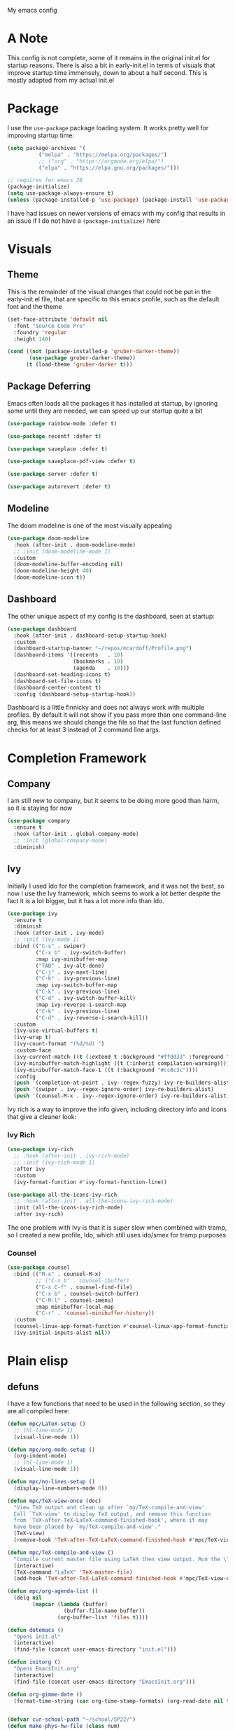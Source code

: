 #+STARTUP:OVERVIEW
My emacs config
* A Note
This config is not complete, some of it remains in the original init.el for startup reasons. There is also a bit in early-init.el in terms of visuals that improve startup time immensely, down to about a half second. This is mostly adapted from my actual init.el
* Package
I use the =use-package= package loading system. It works pretty well for improving startup time:
#+begin_src emacs-lisp
  (setq package-archives '(
            ("melpa" . "https://melpa.org/packages/")
            ;; ("org" . "https://orgmode.org/elpa/")
            ("elpa" . "https://elpa.gnu.org/packages/")))

  ;; requires for emacs 28
  (package-initialize)
  (setq use-package-always-ensure t)
  (unless (package-installed-p 'use-package) (package-install 'use-package))
#+end_src
I have had issues on newer versions of emacs with my config that results in an issue if I do not have a =(package-initialize)= here
* Visuals
** Theme
This is the remainder of the visual changes that could not be put in the early-init.el file, that are specific to this emacs profile, such as the default font and the theme
#+begin_src emacs-lisp
  (set-face-attribute 'default nil
    :font "Source Code Pro"
    :foundry 'regular
    :height 140)

  (cond ((not (package-installed-p 'gruber-darker-theme))
         (use-package gruber-darker-theme))
        (t (load-theme 'gruber-darker t)))
#+end_src
** Package Deferring
Emacs often loads all the packages it has installed at startup, by ignoring some until they are needed, we can speed up our startup quite a bit
#+begin_src emacs-lisp
  (use-package rainbow-mode :defer t)

  (use-package recentf :defer t)

  (use-package saveplace :defer t)

  (use-package saveplace-pdf-view :defer t)

  (use-package server :defer t)

  (use-package autorevert :defer t)
#+end_src
** Modeline
The doom modeline is one of the most visually appealing
#+begin_src emacs-lisp
  (use-package doom-modeline
    :hook (after-init . doom-modeline-mode)
    ;; :init (doom-modeline-mode 1)
    :custom
    (doom-modeline-buffer-encoding nil)
    (doom-modeline-height 40)
    (doom-modeline-icon t))
#+end_src
** Dashboard
The other unique aspect of my config is the dashboard, seen at startup:
#+begin_src emacs-lisp
  (use-package dashboard
    :hook (after-init . dashboard-setup-startup-hook)
    :custom
    (dashboard-startup-banner "~/repos/mcardoff/Profile.png")
    (dashboard-items '((recents   . 10)
                       (bookmarks . 10)
                       (agenda    . 10)))
    (dashboard-set-heading-icons t)
    (dashboard-set-file-icons t)
    (dashboard-center-content t)
    :config (dashboard-setup-startup-hook))
#+end_src
Dashboard is a little finnicky and does not always work with multiple profiles. By default it will not show if you pass more than one command-line arg, this means we should change the file so that the last function defined checks for at least 3 instead of 2 command line args.
* Completion Framework
** Company
I am still new to company, but it seems to be doing more good than harm, so it is staying for now
#+begin_src emacs-lisp
  (use-package company
    :ensure t
    :hook (after-init . global-company-mode)
    ;; :init (global-company-mode)
    :diminish)
#+end_src
** Ivy
Initially I used Ido for the completion framework, and it was not the best, so now I use the Ivy framework, which seems to work a lot better despite the fact it is a lot bigger, but it has a lot more info than Ido.
#+begin_src emacs-lisp
  (use-package ivy
    :ensure t
    :diminish
    :hook (after-init . ivy-mode)
    ;; :init (ivy-mode 1)
    :bind (("C-s" . swiper)
           ("C-x b" . ivy-switch-buffer)
           :map ivy-minibuffer-map
           ("TAB" . ivy-alt-done)
           ("C-j" . ivy-next-line)
           ("C-k" . ivy-previous-line)
           :map ivy-switch-buffer-map
           ("C-k" . ivy-previous-line)
           ("C-d" . ivy-switch-buffer-kill)
           :map ivy-reverse-i-search-map
           ("C-k" . ivy-previous-line)
           ("C-d" . ivy-reverse-i-search-kill))
    :custom
    (ivy-use-virtual-buffers t)
    (ivy-wrap t)
    (ivy-count-format "(%d/%d) ")
    :custom-face
    (ivy-current-match ((t (:extend t :background "#ffdd33" :foreground "black"))))
    (ivy-minibuffer-match-highlight ((t (:inherit compilation-warning))))
    (ivy-minibuffer-match-face-1 ((t (:background "#cc8c3c"))))
    :config
    (push '(completion-at-point . ivy--regex-fuzzy) ivy-re-builders-alist)
    (push '(swiper . ivy--regex-ignore-order) ivy-re-builders-alist)
    (push '(counsel-M-x . ivy--regex-ignore-order) ivy-re-builders-alist))
#+end_src
Ivy rich is a way to improve the info given, including directory info and icons that give a cleaner look:
*** Ivy Rich
#+begin_src emacs-lisp
  (use-package ivy-rich
    ;; :hook (after-init . ivy-rich-mode)
    ;; :init (ivy-rich-mode 1)
    :after ivy
    :custom
    (ivy-format-function #'ivy-format-function-line))

  (use-package all-the-icons-ivy-rich
    ;; :hook (after-init . all-the-icons-ivy-rich-mode)
    :init (all-the-icons-ivy-rich-mode)
    :after ivy-rich)
#+end_src
The one problem with Ivy is that it is super slow when combined with tramp, so I created a new profile, Ido, which still uses ido/smex for tramp purposes
*** Counsel
#+begin_src emacs-lisp
  (use-package counsel
    :bind (("M-x" . counsel-M-x)
           ;; ("C-x b" . counsel-ibuffer)
           ("C-x C-f" . counsel-find-file)
           ("C-x b" . counsel-switch-buffer)
           ("C-M-l" . counsel-imenu)
           :map minibuffer-local-map
           ("C-r" . 'counsel-minibuffer-history))
    :custom
    (counsel-linux-app-format-function #'counsel-linux-app-format-function-name-only)
    (ivy-initial-inputs-alist nil))
#+end_src
* Plain elisp
** defuns
I have a few functions that need to be used in the following section, so they are all compiled here:
#+begin_src emacs-lisp
  (defun mpc/LaTeX-setup ()
    ;; (hl-line-mode 1)
    (visual-line-mode 1))

  (defun mpc/org-mode-setup ()
    (org-indent-mode)
    ;; (hl-line-mode 1)
    (visual-line-mode 1))

  (defun mpc/no-lines-setup ()
    (display-line-numbers-mode 0))

  (defun mpc/TeX-view-once (doc)
    "View TeX output and clean up after `my/TeX-compile-and-view'.
    Call `TeX-view' to display TeX output, and remove this function
    from `TeX-after-TeX-LaTeX-command-finished-hook', where it may
    have been placed by `my/TeX-compile-and-view'."
    (TeX-view)
    (remove-hook 'TeX-after-TeX-LaTeX-command-finished-hook #'mpc/TeX-view-once))

  (defun mpc/TeX-compile-and-view ()
    "Compile current master file using LaTeX then view output. Run the \"LaTeX\" command on the master file for active buffer. When compilation is complete, view output with default viewer (using `TeX-view')."
    (interactive)
    (TeX-command "LaTeX" 'TeX-master-file)
    (add-hook 'TeX-after-TeX-LaTeX-command-finished-hook #'mpc/TeX-view-once))

  (defun mpc/org-agenda-list ()
    (delq nil
          (mapcar (lambda (buffer)
                    (buffer-file-name buffer))
                  (org-buffer-list 'files t))))

  (defun dotemacs ()
    "Opens init.el"
    (interactive)
    (find-file (concat user-emacs-directory "init.el")))

  (defun initorg ()
    "Opens EmacsInit.org"
    (interactive)
    (find-file (concat user-emacs-directory "EmacsInit.org")))

  (defun org-gimme-date ()
    (format-time-string (car org-time-stamp-formats) (org-read-date nil t)))


  (defvar cur-school-path "~/school/SP22/")
  (defun make-phys-hw-file (class num)
    (let ((hwnum (shell-command-to-string
                  (format "~/.bin/find_next_hw.sh %s%s" class num))))
    (format "%s%s%s/Cardiff_%s_HW_%s.tex" cur-school-path class num num hwnum)))
#+end_src
** Custom keybinds
Here I set some useful keys for navigating windows as well as my personal keymap in =C-z= for a couple things. General makes it easy to define keys with a leader key, which is usefile when you have a lot. I start by getting rid of the stupid =C-z= binding that suspends the window, useless for someone using a tiling wm.
#+begin_src emacs-lisp
  (use-package general
    :config
    (global-unset-key (kbd "C-z"))
#+end_src
Now I define some bindings to =C-z= for my sanity:
#+begin_src emacs-lisp
  (general-define-key
     :prefix "C-z"
     "C-c" 'org-capture
     "a" 'org-agenda
     "d" 'org-roam-dailies-capture-today
     "i" 'dotemacs
     "l" 'org-agenda-list
     "m" 'counsel-imenu
     "o" 'initorg
     "u" 'mu4e)
#+end_src
Finally some useful commands for window navigations
#+begin_src emacs-lisp
  (general-define-key
     "<escape>" 'keyboard-escape-quit
     "M-1" 'shell-command
     "M-2" 'split-window-below
     "M-3" 'split-window-right
     "M-o" 'other-window
     "M-r" 'enlarge-window
     "M-R" 'shrink-window
     "M-." 'enlarge-window-horizontally
     "M-," 'shrink-window-horizontally
     "C-<SPC>" 'set-mark-command
     "C-x <SPC>" 'rectangle-mark-mode))
#+end_src
** Which-Key
As an added bonus I have the =which-key= mode installed, so I can see which commands I have binded above:
#+begin_src emacs-lisp
  (use-package which-key
    :ensure t
    :config (which-key-mode)
    :diminish which-key-mode
    :custom (which-key-idle-delay 0.3))
#+end_src
* Text-Editing modes
** LaTeX
So far, I am loving AUCTeX for my LaTeX documents, and it is helping my editing, so I use that!
#+begin_src emacs-lisp
  (use-package auctex
    :defer
    :hook
    (TeX-mode       . mpc/LaTeX-setup)
    (plain-TeX-mode . mpc/LaTeX-setup)
    (TeXinfo-mode   . mpc/LaTeX-setup)
    (LaTeX-mode     . mpc/LaTeX-setup)
    (docTeX-mode    . mpc/LaTeX-setup)
    :custom
    (TeX-view-program-selection
      '(((output-dvi has-no-display-manager) "dvi2tty") 
        ((output-dvi style-pstricks)  "dvips and gv")
         (output-dvi "xdvi")
         (output-pdf "Zathura")
         (output-html "xdg-open")))
  
    (LaTeX-section-hook
     '(LaTeX-section-heading LaTeX-section-title LaTeX-section-section))

    (LaTeX-indent-environment-list
     '(("verbatim" current-indentation)
       ("verbatim*" current-indentation)
       ("filecontents" current-indentation)
       ("filecontents*" current-indentation)
       ("tabular" LaTeX-indent-tabular)
       ("tabular*" LaTeX-indent-tabular)
       ("array" LaTeX-indent-tabular)
       ("picture")
       ("tabbing"))))
#+end_src
** Doc-View
I do not want Doc-View to have the line number(s) on the side, so I make use of an earlier defun:
#+begin_src emacs-lisp
  (use-package doc-view
    :ensure nil
    :defer
    :hook (doc-view-mode . mpc/no-lines-setup))
#+end_src
** Text Manipulation
*** Moving text
Move-text is usefule for moving text line by line at a time, especially with blocks of text.
#+begin_src emacs-lisp
  (use-package move-text
    :defer 2
    :diminish 
    :bind (("M-p" . 'move-text-up)
           ("M-n" . 'move-text-down)))
#+end_src
*** Multiple cursors
Just another fairly basic feature in a modern editor to edit multiple occurences of something, or even multiple lines!
#+begin_src emacs-lisp
  (use-package multiple-cursors
    :defer 2
    :diminish
    :bind (("C-S-c C-S-c" . mc/edit-lines)
           ("C->"         . mc/mark-next-like-this)
           ("C-<"         . 'mc/mark-previous-like-this)
           ("C-c C-<"     . 'mc/mark-all-like-this)))
#+end_src
*** Snippets
Snippets are another useful feature in emacs, especially when making literate configurations like this. 
#+begin_src emacs-lisp
  (use-package yasnippet
    :defer 5
    :config (yas-global-mode)
    :custom (yas-snippet-dirs '("~/.config/emacs/mysnippets")))
#+end_src
You might want to add these snippets to your directory, however I find them somewhat annoying when editing elisp
#+begin_example
  (use-package yasnippet-snippets
    :after yasnippet)
#+end_example
** Org mode
*** Org-Bullets
Org-Bullets makes an org document look nice and less like plain text
#+begin_src emacs-lisp
  (require 'org-tempo)
  (use-package org-bullets
    :defer
    :hook (org-mode . org-bullets-mode))
#+end_src
*** Org-Roam
Roam is an interesting note taking system, so far it is useful for note taking in class especially during lectures, using the zettelkasten thought process
#+begin_src emacs-lisp
  (use-package org-roam
    :defer
    :init (setq org-roam-v2-ack t)
    :custom
    (org-roam-graph-executable "dot")
    (org-roam-directory "~/Org/Roam")
    (org-roam-completion-everywhere t)
    (org-roam-completion-system 'ivy)
    :bind (("C-z n l" . org-roam-buffer-toggle)
           ("C-z n f" . org-roam-node-find)
           ("C-z n i" . org-roam-node-insert))
    :config
    (org-roam-setup))
#+end_src
*** Org Mode
Org mode is super useful, but if you are reading this you probably know that
#+begin_src emacs-lisp
  (use-package org
    :defer
    :hook (org-mode . mpc/org-mode-setup)
    :bind (("<C-M-return>" . org-insert-todo-subheading))
    :custom
    (org-tags-column 0)
    (org-ellipsis " [+]")
    (org-directory "~/Org/Agenda/")
    (org-agenda-files (directory-files-recursively "~/Org/Agenda/" "\\.org$"))
    :custom-face
    (org-block    ((t :foreground "#e4e4ef")))
    (org-ellipsis ((t :foreground "#FFFFFF" :underline nil)))
    (org-level-1  ((t :inherit 'outline-1 :height 1.15)))
    :config
    (setq org-tempo-keywords-alist nil)
    (setq org-refile-targets '((mpc/org-agenda-list :maxlevel . 2)))
    (add-to-list 'auto-mode-alist '("\\.org$" . org-mode)))
#+end_src
*** Capture Templates
In order to add various agenda entries in an efficient manner, I created a number of capture templates to add homework entries for my current classes as well as with emails, note the email ones do require you have =org-mu4e= in your =mu4e= config
#+begin_src emacs-lisp
  (setq org-capture-templates
        '(("t"  "TODO Item" entry (file "FA21.org") "** TODO %?\n\n")
          ;; Homeworks
          ("h"  "Homework flow")
          ("hz" "PHYS 437" entry (id "8a056dbf-1082-47be-8c64-c3249ac5a9ae")
           "* TODO 437 HW %?\nDEADLINE: %(org-gimme-date)\n[[%(make-phys-hw-file \"PHYS\" \"437\")][Associated File]]")
          ("hx" "PHYS 440" entry (id "e6e3eb9b-91f9-4047-8ca5-e049775341b8")
           "* TODO 440 HW %?\nDEADLINE: %(org-gimme-date)")
          ("hc" "PHYS 518" entry (id "abc1d28d-c5a6-4f0e-bda4-44adbacb3179")
           "* TODO 518 HW %?\nDEADLINE: %(org-gimme-date)")
          ("hv" "PHYS 546" entry (id "fdd24cd5-2a9e-484a-bba9-be02996265a1")
           "* TODO 546 HW %?\nDEADLINE: %(org-gimme-date)\n[[%(make-phys-hw-file \"PHYS\" \"546\")][Associated File]]")
          ("hb" "PHYS 553" entry (id "76bb4c80-d5e5-4917-adc7-407be5eec2d4")
           "* TODO 553 HW %?\nDEADLINE: %(org-gimme-date)\n[[%(make-phys-hw-file \"PHYS\" \"553\")][Associated File]]")
          ("hn" "IPRO 497" entry (id "adb180e0-64a3-47d3-996b-91fdd416c6bf")
           "* TODO IPRO Week %? Presentation\nDEADLINE: %(org-gimme-date)")
          ("hm" "IPRO Meeting" entry (id "850a0ac3-317a-4ccc-bdbe-5b07ca95475f")
           "* TODO IPRO Week %? Presentation\nDEADLINE: %(org-gimme-date)")
          ;; Mail
          ("m"  "Mail Workflow")
          ("mf" "Follow Up" entry
           (file+olp "~/Org/Agenda/Agenda Files/Mail.org" "Follow Up")
           "* TODO Follow Up with %:fromname on %:subject, Received %:date\n%a\nSCHEDULED:%t\nDEADLINE: %(org-insert-time-stamp (org-read-date nil t \"+2d\")) \n%i":immediate-finish t)
          ("mr" "Read Later" entry
           (file+olp "~/Org/Agenda/Agenda Files/Mail.org" "Read Later")
            "* TODO Read %:subject\nSCHEDULED:%t\nDEADLINE: %(org-read-date)\n\n%a\n\n%i" :immediate-finish t)))
#+end_src
*** Structure Templates
Structure templates are super useful when making literate files such as this one!
#+begin_src emacs-lisp
  (setq org-structure-template-alist
        '(("s" . "src"    ) ("e"  . "example" ) ("q" . "quote" )
          ("v" . "verse"  ) ("V"  . "verbatim") ("c" . "center")
          ("C" . "comment") ("l"  . "latex" )   ("a" . "ascii" )
          ("i" . "index"  ) ("el" . "src emacs-lisp")))
#+end_src
* Coding Adjacent, Make Emacs an IDE
** Magit
I love magit, it is super robust to use, and the config is drop dead simple to use, in fact it is only two lines because I made it two lines
#+begin_src emacs-lisp
  (use-package magit
    :defer 5)
#+end_src
** Tramp
Tramp is useful for editing files on remote machines, but not on this config, so I disable it 
#+begin_example 
  (use-package tramp :defer)
#+end_example
** Projectile
I have not really gotten to use projectile too much, but I have a config for it, so maybe one day I will use it.
#+begin_example
  (use-package projectile
    :diminish projectile-mode
    :config (projectile-mode)
    ;; :custom ((projectile-completion-system 'ivy))
    :bind-keymap
    ("C-z p" . projectile-command-map)
    :init
    (when (file-directory-p "~/Projects/Code")
      (setq projectile-project-search-path '("~/Projects/Code")))
    (setq projectile-switch-project-action #'projectile-dired))
#+end_example
I am not even sure if =counsel-projectile= works, but I have it here:
#+begin_example
  (use-package counsel-projectile
    :defer
    :after 'projectile
    :config (counsel-projectile-mode))
#+end_example
** Cuda
I need to edit =CUDA= files for research, so I need =CUDA-mode=:
#+begin_src emacs-lisp
  (use-package cuda-mode
    :defer
    :config
    (add-to-list 'auto-mode-alist '("\\.cu$" . cuda-mode)))
#+end_src
** Octave
Octave is a useful alternative to Mathematica or MATLAB
#+begin_src emacs-lisp
  (use-package octave
    :ensure nil
    :defer
    :config (add-to-list 'auto-mode-alist '("\\.m$" . octave-mode)))
#+end_src
** Haskell
I love Haskell, every so often I will go back and use it for fun, and the haskell mode in melpa is very useful.
#+begin_src emacs-lisp
  (use-package haskell-mode
    :defer
    :bind (("C-c C-c" . compile))
    :hook ((haskell-mode . interactive-haskell-mode)
           (haskell-mode . haskell-indent-mode))
    :custom
    (haskell-stylish-on-save t))
#+end_src
** Clojure
Oh boy here is go functional programming again
#+begin_example
  (use-package clojure-mode :defer)
#+end_example
** Yaml
This is mostly to make editing my alacritty config easier
#+begin_example
  (use-package yaml-mode :defer)
#+end_example
** LSP
Language Servers are super cool to play around with, for now only the python language server is supported, but there are many more which can be used:
#+begin_src emacs-lisp
  (defun mpc/lsp-mode-setup ()
    (setq lsp-headerline-breadcrumb-segments '(path-up-to-project file symbols))
    (lsp-headerline-breadcrumb-mode))

  (use-package lsp-mode
    :defer t
    :commands (lsp lsp-deferred)
    :hook ((python-mode . lsp)
           (lsp-mode . mpc/lsp-mode-setup))
    :init
    (setq lsp-keymap-prefix "C-c l")
    :config
    (lsp-enable-which-key-integration t)
    (lsp-register-custom-settings
     '(("pyls.plugins.pyls_mypy.enabled" t t)
       ("pyls.plugins.pyls_mypy.live_mode" nil t)
       ("pyls.plugins.pyls_black.enabled" t t)
       ("pyls.plugins.pyls_isort.enabled" t t))))
#+end_src
*** LSP-UI
Adds some interesting UI elements to lsp:
#+begin_src emacs-lisp
  (use-package lsp-ui
    :defer t
    :commands lsp-ui-mode
    :hook (lsp-mode . lsp-ui-mode)
    :custom
    (lsp-ui-doc-position 'bottom))
#+end_src
*** LSP-Treemacs
This will add some nice looking symbols kind of like =all-the-icons-ivy=
#+begin_src emacs-lisp
  (use-package lsp-treemacs
    :defer t
    :after lsp)
#+end_src
*** LSP-ivy
Integrates LSP with ivy!
#+begin_src emacs-lisp
  (use-package lsp-ivy
    :defer t)
#+end_src
** VTerm
This package integrates =libvterm= within emacs, and turns emacs into a proper terminal
#+begin_src emacs-lisp
  (use-package vterm
    :defer  t
    :ensure t)
#+end_src
* Fun Stuff!
** Elfeed
elfeed is fun, I do not really use it too much
#+begin_example
  (use-package elfeed
    :defer 5
    :custom
    (elfeed-feeds '("http://www.reddit.com/r/emacs/.rss"
                    "http://www.reddit.com/r/Physics/.rss")))
#+end_example
** mu4ea
MU 4 Emacs is the most used email client 
#+begin_src emacs-lisp
  (setq smtpmail-default-smtp-server "smtp.gmail.com")
  (add-to-list 'load-path "/usr/share/emacs/site-lisp/mu4e")
  (require 'mu4e)
  (use-package mu4e
    :ensure nil
    :load-path "/usr/share/emacs/site-lisp/mu4e/"
    :defer 1
    :hook
    (mu4e-view-mode . mpc/no-lines-setup)
    (mu4e-headers-mode . mpc/no-lines-setup)
    (mu4e-main-mode . mpc/no-lines-setup)
    (mu4e-compose-mode . mpc/no-lines-setup)
    :custom
    ;; Mail signature
    (mu4e-compose-signature-auto-include t)

    ;; This is set to 't' to avoid mail syncing issues when using mbsync
    (mu4e-change-filenames-when-moving t)
    (mu4e-mu-home "~/.local/cache/mu/")

    ;; Refresh mail using isync every 10 minutes
    (mu4e-update-interval (* 10 60))
    (mu4e-get-mail-command "mbsync -a")
    (mu4e-maildir "~/Mail")
    (mu4e-drafts-folder "/Gmail/[Gmail]/Drafts")
    (mu4e-sent-folder   "/Gmail/[Gmail]/Sent Mail")
    (mu4e-refile-folder "/Gmail/[Gmail]/All Mail")
    (mu4e-trash-folder  "/Gmail/[Gmail]/Trash")

    (mu4e-maildir-shortcuts
     '(("/Gmail/Inbox"                . ?q)
       ("/Brandeis/Inbox"             . ?a)
       ("/Gmail/[Gmail]/Sent Mail"    . ?w)
       ("/Brandeis/[Gmail]/Sent Mail" . ?s)
       ("/Gmail/[Gmail]/Trash"        . ?e)
       ("/Brandeis/[Gmail]/Trash"     . ?d)
       ("/Gmail/[Gmail]/Drafts"       . ?r)
       ("/Brandeis/[Gmail]/Drafts"    . ?f)
       ("/Gmail/[Gmail]/All Mail"     . ?t)
       ("/Brandeis/[Gmail]/All Mail"  . ?g)
       ))

    ;; smtp stuff
    (message-send-mail-function 'smtpmail-send-it)
    (smtpmail-stream-type 'starttls)
    (smtpmail-local-domain "gmail.com")
    (smtpmail-default-smtp-server "smtp.gmail.com")
    (smtpmail-smtp-server "smtp.gmail.com")
    (smtpmail-smtp-service 587)
    ;; password
    (auth-sources '("~/.authinfo" password-store))
    ;; (auth-sources '(password-store))
    (auth-source-debug t)
    (auth-source-do-cache nil)
    (auth-source-pass-filename "~/.local/share/pass/mbsync/")

    :config
    (setq mu4e-contexts
          (list
           ;; IIT Account
           (make-mu4e-context
            :name "IIT"
            :match-func
              (lambda (msg)
                (when msg
                  (string-prefix-p "/Gmail" (mu4e-message-field msg :maildir))))
              :vars '((user-mail-address  . "mcardiff@hawk.iit.edu")
                      (smtpmail-smtp-user . "mcardiff@hawk.iit.edu")
                      (user-full-name     . "Michael Cardiff")
                      (mu4e-drafts-folder . "/Gmail/[Gmail]/Drafts")
                      (mu4e-sent-folder   . "/Gmail/[Gmail]/Sent Mail")
                      (mu4e-refile-folder . "/Gmail/[Gmail]/All Mail")
                      (mu4e-trash-folder  . "/Gmail/[Gmail]/Trash")
                      (mu4e-compose-signature . "Michael Cardiff\nSenior\nIIT PHYS '22")))
           ;; Brandeis Account
           (make-mu4e-context
            :name "Brandeis"
            :match-func
              (lambda (msg)
                (when msg
                  (string-prefix-p "/Brandeis" (mu4e-message-field msg :maildir))))
              :vars '((user-mail-address  . "mcardiff@brandeis.edu")
                      (smtpmail-smtp-user . "mcardiff@brandeis.edu")
                      (user-full-name     . "Michael Cardiff")
                      (mu4e-drafts-folder . "/Brandeis/[Gmail]/Drafts")
                      (mu4e-sent-folder   . "/Brandeis/[Gmail]/Sent Mail")
                      (mu4e-refile-folder . "/Brandeis/[Gmail]/All Mail")
                      (mu4e-trash-folder  . "/Brandeis/[Gmail]/Trash")
                      (mu4e-compose-signature . "Michael Cardiff\nGraduate Student\nBrandeis University")))
           ))
    (auth-source-pass-enable)
    (require 'org-mu4e))
#+end_src
*** auth-source
These packages may not be useful for what I intend to do with mu4e, since it does not search for the password I actually put into =pass= but it is still interesting
#+begin_src emacs-lisp
  (use-package auth-source-pass
    :hook (after-init . auth-source-pass-enable)
    :init (auth-source-pass-enable)
    :ensure nil)

  (use-package pass)
#+end_src
** Homework stuff
I made these without knowing of template expansions, so theyre kind of useless now
#+begin_src emacs-lisp
  (defvar schoolpath "~/school/")
  (defvar templatepath "~/school/template.tex")
  
  (defun gencopy (subj code)
    (let ((fname
           (read-file-name
           (concat subj ": ")
           (concat schoolpath (concat code "/HW/")))))
      (copy-file templatepath fname)
      (find-file fname)))

  (defun starthw ()
    (interactive)
    (let ((x (upcase (read-string "Class Shorthand: "))))
      (cond ((string= x "CM") (gencopy "CM" "PHYS309"))
            ((string= x "QM") (gencopy "QM" "PHYS406"))
            ((string= x "EM") (gencopy "EM" "PHYS414"))
            ((string= x "MM") (gencopy "MM" "PHYS502"))
            ((string= x "GQ") (gencopy "GQ" "PHYS510"))
            (t "failed"))))

  (defun continuehw ()
    (interactive)
    (let ((x (upcase (read-string "Class Shorthand: "))))
      (cond ((string= x "CM") (find-file (concat schoolpath "/PHYS309/HW/")))
            ((string= x "QM") (find-file (concat schoolpath "/PHYS406/HW/")))
            ((string= x "EM") (find-file (concat schoolpath "/PHYS414/HW/")))
            ((string= x "MM") (find-file (concat schoolpath "/PHYS502/HW/")))
            ((string= x "GQ") (find-file (concat schoolpath "/PHYS510/HW/")))
            (t "failed"))))
#+end_src
* Cleaning up what we started
This is the last bit of what we did at the Startup Helping section
#+begin_src emacs-lisp
  (add-hook 'emacs-startup-hook
    (lambda () (setq file-name-handler-alist mpc--file-name-handler-alist)))
#+end_src
